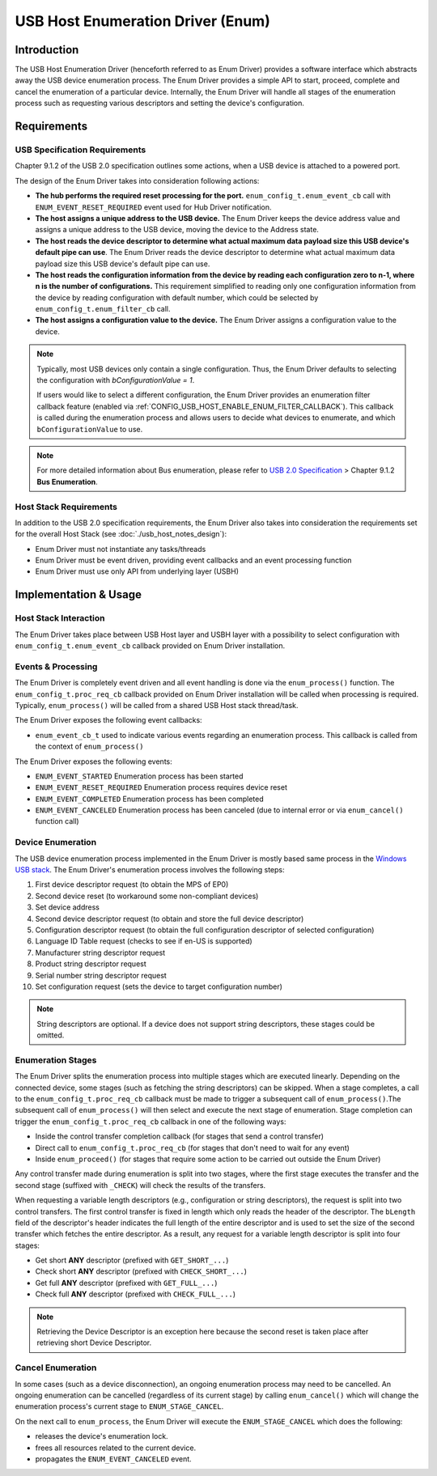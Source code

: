 .. Translation not required: According to the USB developers, all of the ``usb_host_notes_*`` files are just internal notes for ESP-IDF developers, not for our end users. So we don't need to translate them at all.

USB Host Enumeration Driver (Enum)
==================================

Introduction
------------

The USB Host Enumeration Driver (henceforth referred to as Enum Driver) provides a software interface which abstracts away the USB device enumeration process. The Enum Driver provides a simple API to start, proceed, complete and cancel the enumeration of a particular device. Internally, the Enum Driver will handle all stages of the enumeration process such as requesting various descriptors and setting the device's configuration.

Requirements
------------

USB Specification Requirements
^^^^^^^^^^^^^^^^^^^^^^^^^^^^^^

Chapter 9.1.2 of the USB 2.0 specification outlines some actions, when a USB device is attached to a powered port.

The design of the Enum Driver takes into consideration following actions:

- **The hub performs the required reset processing for the port.** ``enum_config_t.enum_event_cb`` call with ``ENUM_EVENT_RESET_REQUIRED`` event used for Hub Driver notification.
- **The host assigns a unique address to the USB device.** The Enum Driver keeps the device address value and assigns a unique address to the USB device, moving the device to the Address state.
- **The host reads the device descriptor to determine what actual maximum data payload size this USB device's default pipe can use**. The Enum Driver reads the device descriptor to determine what actual maximum data payload size this USB device's default pipe can use.
- **The host reads the configuration information from the device by reading each configuration zero to n-1, where n is the number of configurations.** This requirement simplified to reading only one configuration information from the device by reading configuration with default number, which could be selected by ``enum_config_t.enum_filter_cb`` call.
- **The host assigns a configuration value to the device.** The Enum Driver assigns a configuration value to the device.

.. note::

    Typically, most USB devices only contain a single configuration. Thus, the Enum Driver defaults to selecting the configuration with `bConfigurationValue = 1`.

    If users would like to select a different configuration, the Enum Driver provides an enumeration filter callback feature (enabled via :ref:`CONFIG_USB_HOST_ENABLE_ENUM_FILTER_CALLBACK`). This callback is called during the enumeration process and allows users to decide what devices to enumerate, and which ``bConfigurationValue`` to use.

.. note::

    For more detailed information about Bus enumeration, please refer to `USB 2.0 Specification <https://www.usb.org/document-library/usb-20-specification>`_ > Chapter 9.1.2 **Bus Enumeration**.

Host Stack Requirements
^^^^^^^^^^^^^^^^^^^^^^^

In addition to the USB 2.0 specification requirements, the Enum Driver also takes into consideration the requirements set for the overall Host Stack (see :doc:`./usb_host_notes_design`):

- Enum Driver must not instantiate any tasks/threads
- Enum Driver must be event driven, providing event callbacks and an event processing function
- Enum Driver must use only API from underlying layer (USBH)

Implementation & Usage
----------------------

Host Stack Interaction
^^^^^^^^^^^^^^^^^^^^^^

The Enum Driver takes place between USB Host layer and USBH layer with a possibility to select configuration with ``enum_config_t.enum_event_cb`` callback provided on Enum Driver installation.

Events & Processing
^^^^^^^^^^^^^^^^^^^

The Enum Driver is completely event driven and all event handling is done via the ``enum_process()`` function. The ``enum_config_t.proc_req_cb`` callback provided on Enum Driver installation will be called when processing is required. Typically, ``enum_process()`` will be called from a shared USB Host stack thread/task.

The Enum Driver exposes the following event callbacks:

- ``enum_event_cb_t`` used to indicate various events regarding an enumeration process. This callback is called from the context of ``enum_process()``

The Enum Driver exposes the following events:

- ``ENUM_EVENT_STARTED`` Enumeration process has been started
- ``ENUM_EVENT_RESET_REQUIRED`` Enumeration process requires device reset
- ``ENUM_EVENT_COMPLETED`` Enumeration process has been completed
- ``ENUM_EVENT_CANCELED`` Enumeration process has been canceled (due to internal error or via ``enum_cancel()`` function call)

Device Enumeration
^^^^^^^^^^^^^^^^^^

The USB device enumeration process implemented in the Enum Driver is mostly based same process in the `Windows USB stack <https://techcommunity.microsoft.com/t5/microsoft-usb-blog/how-does-usb-stack-enumerate-a-device/ba-p/270685>`__. The Enum Driver's enumeration process involves the following steps:

#. First device descriptor request (to obtain the MPS of EP0)
#. Second device reset (to workaround some non-compliant devices)
#. Set device address
#. Second device descriptor request (to obtain and store the full device descriptor)
#. Configuration descriptor request (to obtain the full configuration descriptor of selected configuration)
#. Language ID Table request (checks to see if en-US is supported)
#. Manufacturer string descriptor request
#. Product string descriptor request
#. Serial number string descriptor request
#. Set configuration request (sets the device to target configuration number)

.. note::

    String descriptors are optional. If a device does not support string descriptors, these stages could be omitted.

Enumeration Stages
^^^^^^^^^^^^^^^^^^

The Enum Driver splits the enumeration process into multiple stages which are executed linearly. Depending on the connected device, some stages (such as fetching the string descriptors) can be skipped. When a stage completes, a call to the ``enum_config_t.proc_req_cb`` callback must be made to trigger a subsequent call of ``enum_process()``.The subsequent call of ``enum_process()`` will then select and execute the next stage of enumeration. Stage completion can trigger the ``enum_config_t.proc_req_cb`` callback in one of the following ways:

- Inside the control transfer completion callback (for stages that send a control transfer)
- Direct call to ``enum_config_t.proc_req_cb`` (for stages that don't need to wait for any event)
- Inside ``enum_proceed()`` (for stages that require some action to be carried out outside the Enum Driver)

Any control transfer made during enumeration is split into two stages, where the first stage executes the transfer and the second stage (suffixed with ``_CHECK``) will check the results of the transfers.

When requesting a variable length descriptors (e.g., configuration or string descriptors), the request is split into two control transfers. The first control transfer is fixed in length which only reads the header of the descriptor. The ``bLength`` field of the descriptor's header indicates the full length of the entire descriptor and is used to set the size of the second transfer which fetches the entire descriptor. As a result, any request for a variable length descriptor is split into four stages:

- Get short **ANY** descriptor (prefixed with ``GET_SHORT_...``)
- Check short **ANY** descriptor (prefixed with ``CHECK_SHORT_...``)
- Get full **ANY** descriptor (prefixed with ``GET_FULL_...``)
- Check full **ANY** descriptor (prefixed with ``CHECK_FULL_...``)

.. note::

    Retrieving the Device Descriptor is an exception here because the second reset is taken place after retrieving short Device Descriptor.

Cancel Enumeration
^^^^^^^^^^^^^^^^^^

In some cases (such as a device disconnection), an ongoing enumeration process may need to be cancelled. An ongoing enumeration can be cancelled (regardless of its current stage) by calling ``enum_cancel()`` which will change the enumeration process's current stage to ``ENUM_STAGE_CANCEL``.

On the next call to ``enum_process``, the Enum Driver will execute the ``ENUM_STAGE_CANCEL`` which does the following:

- releases the device's enumeration lock.
- frees all resources related to the current device.
- propagates the ``ENUM_EVENT_CANCELED`` event.
